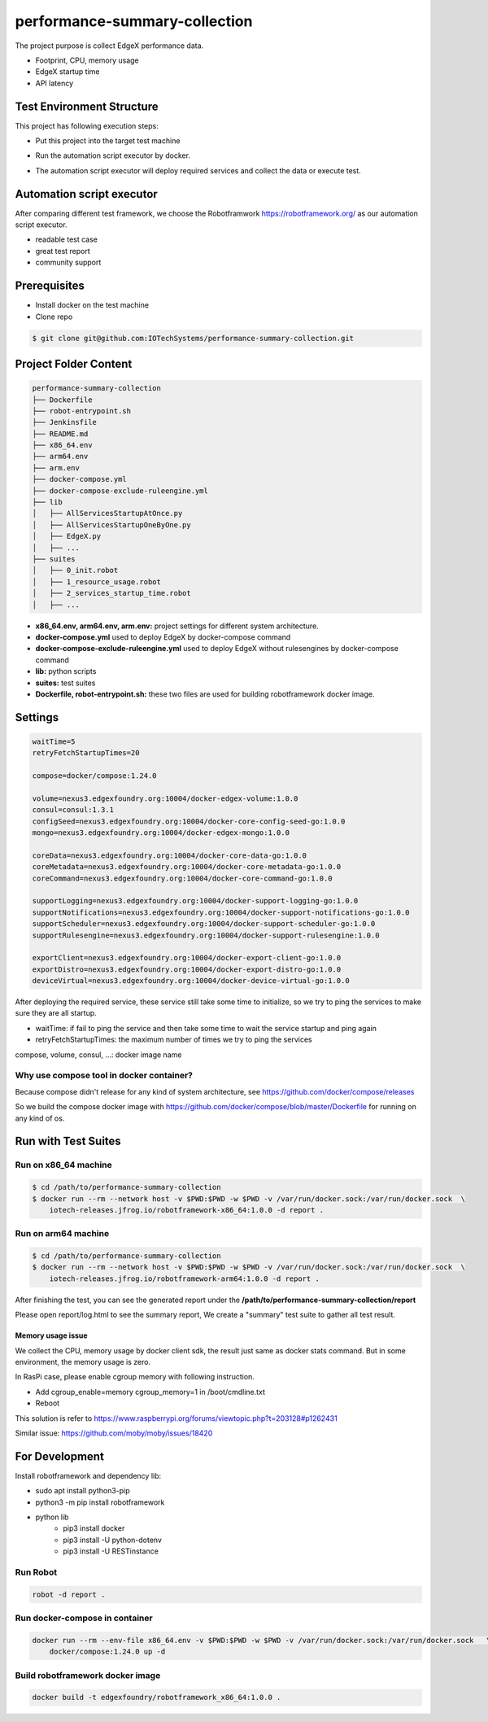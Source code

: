 ###############################
performance-summary-collection
###############################

The project purpose is collect EdgeX performance data.

* Footprint, CPU, memory usage
* EdgeX startup time
* API latency

===========================
Test Environment Structure
===========================
This project has following execution steps:

* Put this project into the target test machine
* Run the automation script executor by docker.
* The automation script executor will deploy required services and collect the data or execute test.

    .. image:: doc/env-structure.png
        :scale: 50%
        :alt: env-structure

==========================
Automation script executor
==========================
After comparing different test framework, we choose the Robotframwork https://robotframework.org/ as our automation script executor.

* readable test case
* great test report
* community support

==============
Prerequisites
==============

* Install docker on the test machine
* Clone repo

.. code-block::

    $ git clone git@github.com:IOTechSystems/performance-summary-collection.git



======================
Project Folder Content
======================
.. code-block::

    performance-summary-collection
    ├── Dockerfile
    ├── robot-entrypoint.sh
    ├── Jenkinsfile
    ├── README.md
    ├── x86_64.env
    ├── arm64.env
    ├── arm.env
    ├── docker-compose.yml
    ├── docker-compose-exclude-ruleengine.yml
    ├── lib
    │   ├── AllServicesStartupAtOnce.py
    │   ├── AllServicesStartupOneByOne.py
    │   ├── EdgeX.py
    │   ├── ...
    ├── suites
    │   ├── 0_init.robot
    │   ├── 1_resource_usage.robot
    │   ├── 2_services_startup_time.robot
    │   ├── ...

* **x86_64.env, arm64.env, arm.env:** project settings for different system architecture.
* **docker-compose.yml** used to deploy EdgeX by docker-compose command
* **docker-compose-exclude-ruleengine.yml** used to deploy EdgeX without rulesengines by docker-compose command
* **lib:** python scripts
* **suites:** test suites
* **Dockerfile, robot-entrypoint.sh:** these two files are used for building robotframework docker image.

========
Settings
========
.. code-block::

    waitTime=5
    retryFetchStartupTimes=20

    compose=docker/compose:1.24.0

    volume=nexus3.edgexfoundry.org:10004/docker-edgex-volume:1.0.0
    consul=consul:1.3.1
    configSeed=nexus3.edgexfoundry.org:10004/docker-core-config-seed-go:1.0.0
    mongo=nexus3.edgexfoundry.org:10004/docker-edgex-mongo:1.0.0

    coreData=nexus3.edgexfoundry.org:10004/docker-core-data-go:1.0.0
    coreMetadata=nexus3.edgexfoundry.org:10004/docker-core-metadata-go:1.0.0
    coreCommand=nexus3.edgexfoundry.org:10004/docker-core-command-go:1.0.0

    supportLogging=nexus3.edgexfoundry.org:10004/docker-support-logging-go:1.0.0
    supportNotifications=nexus3.edgexfoundry.org:10004/docker-support-notifications-go:1.0.0
    supportScheduler=nexus3.edgexfoundry.org:10004/docker-support-scheduler-go:1.0.0
    supportRulesengine=nexus3.edgexfoundry.org:10004/docker-support-rulesengine:1.0.0

    exportClient=nexus3.edgexfoundry.org:10004/docker-export-client-go:1.0.0
    exportDistro=nexus3.edgexfoundry.org:10004/docker-export-distro-go:1.0.0
    deviceVirtual=nexus3.edgexfoundry.org:10004/docker-device-virtual-go:1.0.0

After deploying the required service, these service still take some time to initialize, so we try to ping the services to make sure they are all startup.

* waitTime: if fail to ping the service and then take some time to wait the service startup and ping again
* retryFetchStartupTimes: the maximum number of times we try to ping the services

compose, volume, consul, ...: docker image name


Why use compose tool in docker container?
=========================================
Because compose didn't release for any kind of system architecture, see https://github.com/docker/compose/releases

So we build the compose docker image with https://github.com/docker/compose/blob/master/Dockerfile for running on any kind of os.


======================
Run with Test Suites
======================


Run on x86_64 machine
======================
.. code-block::

    $ cd /path/to/performance-summary-collection
    $ docker run --rm --network host -v $PWD:$PWD -w $PWD -v /var/run/docker.sock:/var/run/docker.sock  \
        iotech-releases.jfrog.io/robotframework-x86_64:1.0.0 -d report .

Run on arm64 machine
======================
.. code-block::

    $ cd /path/to/performance-summary-collection
    $ docker run --rm --network host -v $PWD:$PWD -w $PWD -v /var/run/docker.sock:/var/run/docker.sock  \
        iotech-releases.jfrog.io/robotframework-arm64:1.0.0 -d report .

After finishing the test, you can see the generated report under the **/path/to/performance-summary-collection/report**

Please open report/log.html to see the summary report, We create a "summary" test suite to gather all test result.

    .. image:: doc/report-log.png
        :scale: 50%
        :alt: report-log


Memory usage issue
------------------
We collect the CPU, memory usage by docker client sdk, the result just same as docker stats command. But in some environment, the memory usage is zero.

In RasPi case, please enable cgroup memory with following instruction.

* Add cgroup_enable=memory cgroup_memory=1 in /boot/cmdline.txt
* Reboot

This solution is refer to https://www.raspberrypi.org/forums/viewtopic.php?t=203128#p1262431

Similar issue: https://github.com/moby/moby/issues/18420

================
For Development
================

Install robotframework and dependency lib:

* sudo apt install python3-pip
* python3 -m pip install robotframework
* python lib
    * pip3 install docker
    * pip3 install -U python-dotenv
    * pip3 install -U RESTinstance

Run Robot
==========
.. code-block::

    robot -d report .


Run docker-compose in container
===============================
.. code-block::

    docker run --rm --env-file x86_64.env -v $PWD:$PWD -w $PWD -v /var/run/docker.sock:/var/run/docker.sock   \
        docker/compose:1.24.0 up -d



Build robotframework docker image
=================================
.. code-block::

    docker build -t edgexfoundry/robotframework_x86_64:1.0.0 .
